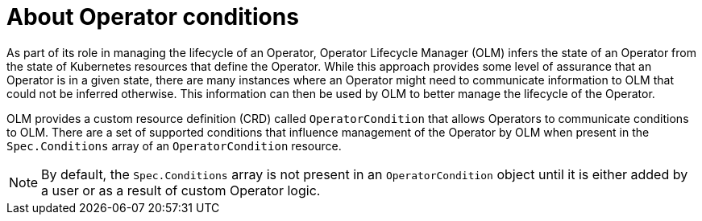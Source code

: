 // Module included in the following assemblies:
//
// * operators/understanding/olm/olm-understanding-olm.adoc
// * operators/understanding/olm/olm-operatorconditions.adoc

:_mod-docs-content-type: CONCEPT
[id="olm-about-operatorconditions_{context}"]
ifeval::["{context}" == "olm-understanding-olm"]
= Operator conditions
endif::[]
ifeval::["{context}" != "olm-understanding-olm"]
= About Operator conditions
endif::[]

As part of its role in managing the lifecycle of an Operator, Operator Lifecycle Manager (OLM) infers the state of an Operator from the state of Kubernetes resources that define the Operator. While this approach provides some level of assurance that an Operator is in a given state, there are many instances where an Operator might need to communicate information to OLM that could not be inferred otherwise. This information can then be used by OLM to better manage the lifecycle of the Operator.

OLM provides a custom resource definition (CRD) called `OperatorCondition` that allows Operators to communicate conditions to OLM. There are a set of supported conditions that influence management of the Operator by OLM when present in the `Spec.Conditions` array of an `OperatorCondition` resource.

[NOTE]
====
By default, the `Spec.Conditions` array is not present in an `OperatorCondition` object until it is either added by a user or as a result of custom Operator logic.
====